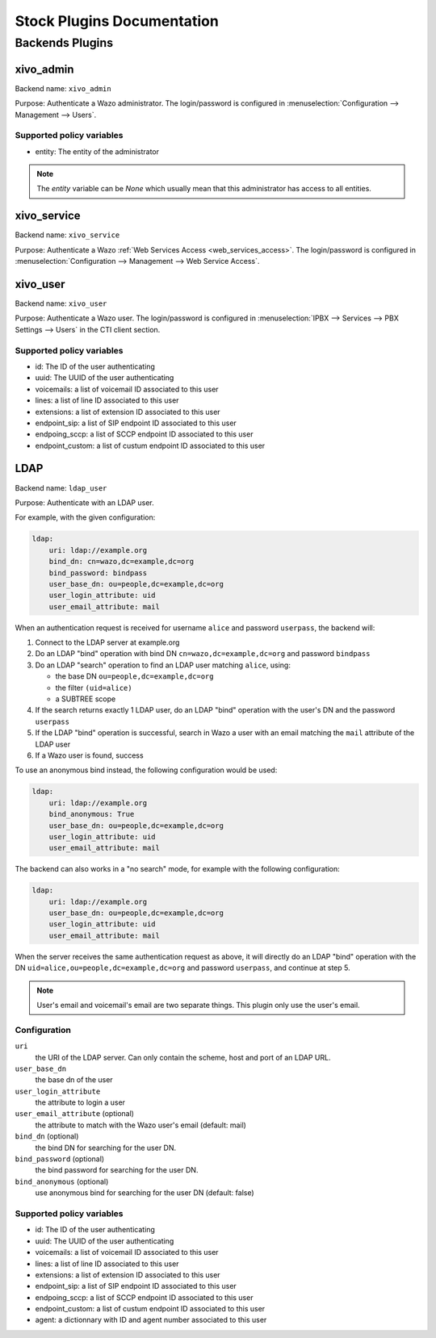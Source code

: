 .. _auth-stock-plugins:

===========================
Stock Plugins Documentation
===========================

.. _auth-backends:

Backends Plugins
================

xivo_admin
----------

Backend name: ``xivo_admin``

Purpose: Authenticate a Wazo administrator. The login/password is configured in
:menuselection:`Configuration --> Management --> Users`.


Supported policy variables
^^^^^^^^^^^^^^^^^^^^^^^^^^

* entity: The entity of the administrator

.. note::

    The `entity` variable can be `None` which usually mean that this administrator
    has access to all entities.


.. _auth-backends-service:

xivo_service
------------

Backend name: ``xivo_service``

Purpose: Authenticate a Wazo :ref:`Web Services Access <web_services_access>`. The login/password is
configured in :menuselection:`Configuration --> Management --> Web Service Access`.


xivo_user
---------

Backend name: ``xivo_user``

Purpose: Authenticate a Wazo user. The login/password is configured in :menuselection:`IPBX -->
Services --> PBX Settings --> Users` in the CTI client section.


Supported policy variables
^^^^^^^^^^^^^^^^^^^^^^^^^^

* id: The ID of the user authenticating
* uuid: The UUID of the user authenticating
* voicemails: a list of voicemail ID associated to this user
* lines: a list of line ID associated to this user
* extensions: a list of extension ID associated to this user
* endpoint_sip: a list of SIP endpoint ID associated to this user
* endpoing_sccp: a list of SCCP endpoint ID associated to this user
* endpoint_custom: a list of custum endpoint ID associated to this user


.. _auth-backends-ldap:

LDAP
----

Backend name: ``ldap_user``

Purpose: Authenticate with an LDAP user.

For example, with the given configuration:

.. code-block:: yaml

   ldap:
       uri: ldap://example.org
       bind_dn: cn=wazo,dc=example,dc=org
       bind_password: bindpass
       user_base_dn: ou=people,dc=example,dc=org
       user_login_attribute: uid
       user_email_attribute: mail

When an authentication request is received for username ``alice`` and password ``userpass``, the
backend will:

#. Connect to the LDAP server at example.org
#. Do an LDAP "bind" operation with bind DN ``cn=wazo,dc=example,dc=org`` and password ``bindpass``
#. Do an LDAP "search" operation to find an LDAP user matching ``alice``, using:

   * the base DN ``ou=people,dc=example,dc=org``
   * the filter ``(uid=alice)``
   * a SUBTREE scope

#. If the search returns exactly 1 LDAP user, do an LDAP "bind" operation with the user's DN and the
   password ``userpass``
#. If the LDAP "bind" operation is successful, search in Wazo a user with an email matching the
   ``mail`` attribute of the LDAP user
#. If a Wazo user is found, success

To use an anonymous bind instead, the following configuration would be used:

.. code-block:: yaml

   ldap:
       uri: ldap://example.org
       bind_anonymous: True
       user_base_dn: ou=people,dc=example,dc=org
       user_login_attribute: uid
       user_email_attribute: mail

The backend can also works in a "no search" mode, for example with the following configuration:

.. code-block:: yaml

   ldap:
       uri: ldap://example.org
       user_base_dn: ou=people,dc=example,dc=org
       user_login_attribute: uid
       user_email_attribute: mail

When the server receives the same authentication request as above, it will directly do an
LDAP "bind" operation with the DN ``uid=alice,ou=people,dc=example,dc=org`` and password
``userpass``, and continue at step 5.

.. note:: User's email and voicemail's email are two separate things. This plugin only use the
   user's email.


Configuration
^^^^^^^^^^^^^

``uri``
   the URI of the LDAP server. Can only contain the scheme, host and port of an LDAP URL.
``user_base_dn``
   the base dn of the user
``user_login_attribute``
   the attribute to login a user
``user_email_attribute`` (optional)
   the attribute to match with the Wazo user's email (default: mail)
``bind_dn`` (optional)
   the bind DN for searching for the user DN.
``bind_password`` (optional)
   the bind password for searching for the user DN.
``bind_anonymous`` (optional)
   use anonymous bind for searching for the user DN (default: false)


Supported policy variables
^^^^^^^^^^^^^^^^^^^^^^^^^^

* id: The ID of the user authenticating
* uuid: The UUID of the user authenticating
* voicemails: a list of voicemail ID associated to this user
* lines: a list of line ID associated to this user
* extensions: a list of extension ID associated to this user
* endpoint_sip: a list of SIP endpoint ID associated to this user
* endpoing_sccp: a list of SCCP endpoint ID associated to this user
* endpoint_custom: a list of custum endpoint ID associated to this user
* agent: a dictionnary with ID and agent number associated to this user

